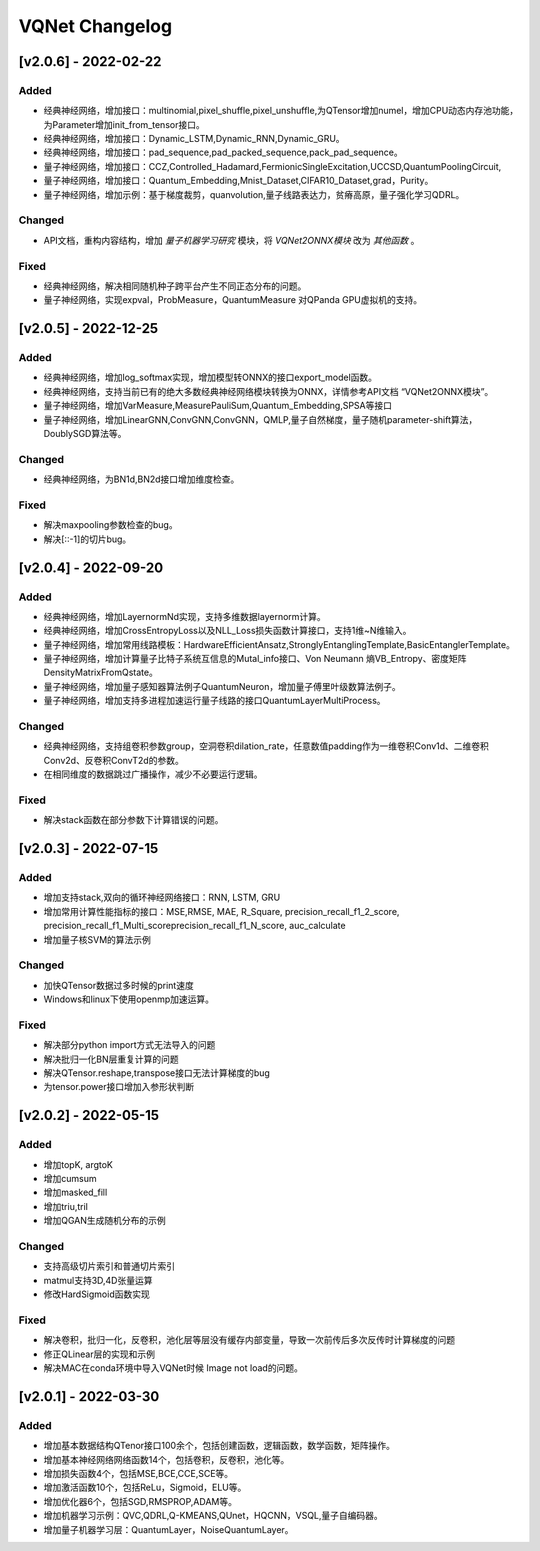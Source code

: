
VQNet Changelog
================


[v2.0.6] - 2022-02-22
----------------------


Added
^^^^^^^^^^^

- 经典神经网络，增加接口：multinomial,pixel_shuffle,pixel_unshuffle,为QTensor增加numel，增加CPU动态内存池功能，为Parameter增加init_from_tensor接口。
- 经典神经网络，增加接口：Dynamic_LSTM,Dynamic_RNN,Dynamic_GRU。
- 经典神经网络，增加接口：pad_sequence,pad_packed_sequence,pack_pad_sequence。
- 量子神经网络，增加接口：CCZ,Controlled_Hadamard,FermionicSingleExcitation,UCCSD,QuantumPoolingCircuit,
- 量子神经网络，增加接口：Quantum_Embedding,Mnist_Dataset,CIFAR10_Dataset,grad，Purity。
- 量子神经网络，增加示例：基于梯度裁剪，quanvolution,量子线路表达力，贫瘠高原，量子强化学习QDRL。

Changed
^^^^^^^^^^^

- API文档，重构内容结构，增加 `量子机器学习研究` 模块，将 `VQNet2ONNX模块` 改为 `其他函数` 。



Fixed
^^^^^^^^^^^

- 经典神经网络，解决相同随机种子跨平台产生不同正态分布的问题。
- 量子神经网络，实现expval，ProbMeasure，QuantumMeasure 对QPanda GPU虚拟机的支持。


[v2.0.5] - 2022-12-25
----------------------


Added
^^^^^^^^^^^

- 经典神经网络，增加log_softmax实现，增加模型转ONNX的接口export_model函数。
- 经典神经网络，支持当前已有的绝大多数经典神经网络模块转换为ONNX，详情参考API文档 “VQNet2ONNX模块”。
- 量子神经网络，增加VarMeasure,MeasurePauliSum,Quantum_Embedding,SPSA等接口
- 量子神经网络，增加LinearGNN,ConvGNN,ConvGNN，QMLP,量子自然梯度，量子随机parameter-shift算法，DoublySGD算法等。


Changed
^^^^^^^^^^^

- 经典神经网络，为BN1d,BN2d接口增加维度检查。

Fixed
^^^^^^^^^^^

- 解决maxpooling参数检查的bug。
- 解决[::-1]的切片bug。


[v2.0.4] - 2022-09-20
----------------------


Added
^^^^^^^^^^^

- 经典神经网络，增加LayernormNd实现，支持多维数据layernorm计算。
- 经典神经网络，增加CrossEntropyLoss以及NLL_Loss损失函数计算接口，支持1维~N维输入。
- 量子神经网络，增加常用线路模板：HardwareEfficientAnsatz,StronglyEntanglingTemplate,BasicEntanglerTemplate。
- 量子神经网络，增加计算量子比特子系统互信息的Mutal_info接口、Von Neumann 熵VB_Entropy、密度矩阵DensityMatrixFromQstate。
- 量子神经网络，增加量子感知器算法例子QuantumNeuron，增加量子傅里叶级数算法例子。
- 量子神经网络，增加支持多进程加速运行量子线路的接口QuantumLayerMultiProcess。

Changed
^^^^^^^^^^^

- 经典神经网络，支持组卷积参数group，空洞卷积dilation_rate，任意数值padding作为一维卷积Conv1d、二维卷积Conv2d、反卷积ConvT2d的参数。
- 在相同维度的数据跳过广播操作，减少不必要运行逻辑。

Fixed
^^^^^^^^^^^

- 解决stack函数在部分参数下计算错误的问题。


[v2.0.3] - 2022-07-15
----------------------


Added
^^^^^^^^^^^

- 增加支持stack,双向的循环神经网络接口：RNN, LSTM, GRU
- 增加常用计算性能指标的接口：MSE,RMSE, MAE, R_Square, precision_recall_f1_2_score, precision_recall_f1_Multi_scoreprecision_recall_f1_N_score, auc_calculate
- 增加量子核SVM的算法示例

Changed
^^^^^^^^^^^

- 加快QTensor数据过多时候的print速度
- Windows和linux下使用openmp加速运算。

Fixed
^^^^^^^^^^^

- 解决部分python import方式无法导入的问题
- 解决批归一化BN层重复计算的问题
- 解决QTensor.reshape,transpose接口无法计算梯度的bug
- 为tensor.power接口增加入参形状判断

[v2.0.2] - 2022-05-15
-----------------------


Added
^^^^^^^^^^^

- 增加topK, argtoK
- 增加cumsum
- 增加masked_fill
- 增加triu,tril
- 增加QGAN生成随机分布的示例

Changed
^^^^^^^^^^^

- 支持高级切片索引和普通切片索引
- matmul支持3D,4D张量运算
- 修改HardSigmoid函数实现

Fixed
^^^^^^^^^^^

- 解决卷积，批归一化，反卷积，池化层等层没有缓存内部变量，导致一次前传后多次反传时计算梯度的问题
- 修正QLinear层的实现和示例
- 解决MAC在conda环境中导入VQNet时候 Image not load的问题。




[v2.0.1] - 2022-03-30
----------------------------


Added
^^^^^^^^^^^

- 增加基本数据结构QTenor接口100余个，包括创建函数，逻辑函数，数学函数，矩阵操作。
- 增加基本神经网络网络函数14个，包括卷积，反卷积，池化等。
- 增加损失函数4个，包括MSE,BCE,CCE,SCE等。
- 增加激活函数10个，包括ReLu，Sigmoid，ELU等。
- 增加优化器6个，包括SGD,RMSPROP,ADAM等。
- 增加机器学习示例：QVC,QDRL,Q-KMEANS,QUnet，HQCNN，VSQL,量子自编码器。
- 增加量子机器学习层：QuantumLayer，NoiseQuantumLayer。